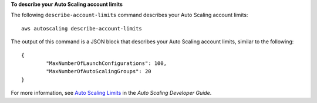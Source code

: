 **To describe your Auto Scaling account limits**

The following ``describe-account-limits`` command describes your Auto Scaling account limits::

	aws autoscaling describe-account-limits
	
The output of this command is a JSON block that describes your Auto Scaling account limits, similar to the following::

	{
		"MaxNumberOfLaunchConfigurations": 100,
		"MaxNumberOfAutoScalingGroups": 20
	}	

For more information, see `Auto Scaling Limits`_ in the *Auto Scaling Developer Guide*.

.. _`Auto Scaling Limits`: http://docs.aws.amazon.com/AutoScaling/latest/DeveloperGuide/as-account-limits.html